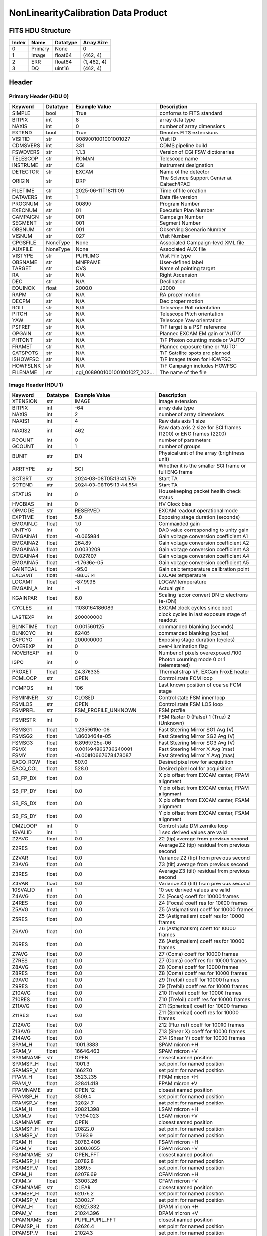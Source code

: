 .. _nonlinearitycalibration-label:

NonLinearityCalibration Data Product
========================================


FITS HDU Structure
------------------


+------------+------------+----------------------------------+----------------------------------------------------------------------------+
| Index      | Name       | Datatype                         | Array Size                                                                 |
+============+============+==================================+============================================================================+
| 0          | Primary    | None                             | 0                                                                          |
+------------+------------+----------------------------------+----------------------------------------------------------------------------+
| 1          | Image      | float64                          | (462, 4)                                                                   |
+------------+------------+----------------------------------+----------------------------------------------------------------------------+
| 2          | ERR        | float64                          | (1, 462, 4)                                                                |
+------------+------------+----------------------------------+----------------------------------------------------------------------------+
| 3          | DQ         | uint16                           | (462, 4)                                                                   |
+------------+------------+----------------------------------+----------------------------------------------------------------------------+


Header
------

Primary Header (HDU 0)
^^^^^^^^^^^^^^^^^^^^^^


+------------+------------+----------------------------------+----------------------------------------------------------------------------+
| Keyword    | Datatype   | Example Value                    | Description                                                                |
+============+============+==================================+============================================================================+
| SIMPLE     | bool       | True                             | conforms to FITS standard                                                  |
+------------+------------+----------------------------------+----------------------------------------------------------------------------+
| BITPIX     | int        | 8                                | array data type                                                            |
+------------+------------+----------------------------------+----------------------------------------------------------------------------+
| NAXIS      | int        | 0                                | number of array dimensions                                                 |
+------------+------------+----------------------------------+----------------------------------------------------------------------------+
| EXTEND     | bool       | True                             | Denotes FITS extensions                                                    |
+------------+------------+----------------------------------+----------------------------------------------------------------------------+
| VISITID    | str        | 0089001001001001027              | Visit ID                                                                   |
+------------+------------+----------------------------------+----------------------------------------------------------------------------+
| CDMSVERS   | int        | 331                              | CDMS pipeline build                                                        |
+------------+------------+----------------------------------+----------------------------------------------------------------------------+
| FSWDVERS   | str        | 1.1.3                            | Version of CGI FSW dictionaries                                            |
+------------+------------+----------------------------------+----------------------------------------------------------------------------+
| TELESCOP   | str        | ROMAN                            | Telescope name                                                             |
+------------+------------+----------------------------------+----------------------------------------------------------------------------+
| INSTRUME   | str        | CGI                              | Instrument designation                                                     |
+------------+------------+----------------------------------+----------------------------------------------------------------------------+
| DETECTOR   | str        | EXCAM                            | Name of the detector                                                       |
+------------+------------+----------------------------------+----------------------------------------------------------------------------+
| ORIGIN     | str        | DRP                              | The Science Support Center at Caltech/IPAC                                 |
+------------+------------+----------------------------------+----------------------------------------------------------------------------+
| FILETIME   | str        | 2025-06-11T18:11:09              | Time of file creation                                                      |
+------------+------------+----------------------------------+----------------------------------------------------------------------------+
| DATAVERS   | int        | 1                                | Data file version                                                          |
+------------+------------+----------------------------------+----------------------------------------------------------------------------+
| PROGNUM    | str        | 00890                            | Program Number                                                             |
+------------+------------+----------------------------------+----------------------------------------------------------------------------+
| EXECNUM    | str        | 01                               | Execution Plan Number                                                      |
+------------+------------+----------------------------------+----------------------------------------------------------------------------+
| CAMPAIGN   | str        | 001                              | Campaign Number                                                            |
+------------+------------+----------------------------------+----------------------------------------------------------------------------+
| SEGMENT    | str        | 001                              | Segment Number                                                             |
+------------+------------+----------------------------------+----------------------------------------------------------------------------+
| OBSNUM     | str        | 001                              | Observing Scenario Number                                                  |
+------------+------------+----------------------------------+----------------------------------------------------------------------------+
| VISNUM     | str        | 027                              | Visit Number                                                               |
+------------+------------+----------------------------------+----------------------------------------------------------------------------+
| CPGSFILE   | NoneType   | None                             | Associated Campaign-level XML file                                         |
+------------+------------+----------------------------------+----------------------------------------------------------------------------+
| AUXFILE    | NoneType   | None                             | Associated AUX file                                                        |
+------------+------------+----------------------------------+----------------------------------------------------------------------------+
| VISTYPE    | str        | PUPILIMG                         | Visit File type                                                            |
+------------+------------+----------------------------------+----------------------------------------------------------------------------+
| OBSNAME    | str        | MNFRAME                          | User-defined label                                                         |
+------------+------------+----------------------------------+----------------------------------------------------------------------------+
| TARGET     | str        | CVS                              | Name of pointing target                                                    |
+------------+------------+----------------------------------+----------------------------------------------------------------------------+
| RA         | str        | N/A                              | Right Ascension                                                            |
+------------+------------+----------------------------------+----------------------------------------------------------------------------+
| DEC        | str        | N/A                              | Declination                                                                |
+------------+------------+----------------------------------+----------------------------------------------------------------------------+
| EQUINOX    | float      | 2000.0                           | J2000                                                                      |
+------------+------------+----------------------------------+----------------------------------------------------------------------------+
| RAPM       | str        | N/A                              | RA proper motion                                                           |
+------------+------------+----------------------------------+----------------------------------------------------------------------------+
| DECPM      | str        | N/A                              | Dec proper motion                                                          |
+------------+------------+----------------------------------+----------------------------------------------------------------------------+
| ROLL       | str        | N/A                              | Telescope Roll orientation                                                 |
+------------+------------+----------------------------------+----------------------------------------------------------------------------+
| PITCH      | str        | N/A                              | Telescope Pitch orientation                                                |
+------------+------------+----------------------------------+----------------------------------------------------------------------------+
| YAW        | str        | N/A                              | Telescope Yaw orientation                                                  |
+------------+------------+----------------------------------+----------------------------------------------------------------------------+
| PSFREF     | str        | N/A                              | T/F target is a PSF reference                                              |
+------------+------------+----------------------------------+----------------------------------------------------------------------------+
| OPGAIN     | str        | N/A                              | Planned EXCAM EM gain or 'AUTO'                                            |
+------------+------------+----------------------------------+----------------------------------------------------------------------------+
| PHTCNT     | str        | N/A                              | T/F Photon counting mode or 'AUTO'                                         |
+------------+------------+----------------------------------+----------------------------------------------------------------------------+
| FRAMET     | str        | N/A                              | Planned exposure time or 'AUTO'                                            |
+------------+------------+----------------------------------+----------------------------------------------------------------------------+
| SATSPOTS   | str        | N/A                              | T/F Satellite spots are planned                                            |
+------------+------------+----------------------------------+----------------------------------------------------------------------------+
| ISHOWFSC   | str        | N/A                              | T/F Images taken for HOWFSC                                                |
+------------+------------+----------------------------------+----------------------------------------------------------------------------+
| HOWFSLNK   | str        | N/A                              | T/F Campaign includes HOWFSC                                               |
+------------+------------+----------------------------------+----------------------------------------------------------------------------+
| FILENAME   | str        | cgi_0089001001001001027_202...   | The name of the file                                                       |
+------------+------------+----------------------------------+----------------------------------------------------------------------------+


Image Header (HDU 1)
^^^^^^^^^^^^^^^^^^^^


+------------+------------+----------------------------------+----------------------------------------------------------------------------+
| Keyword    | Datatype   | Example Value                    | Description                                                                |
+============+============+==================================+============================================================================+
| XTENSION   | str        | IMAGE                            | Image extension                                                            |
+------------+------------+----------------------------------+----------------------------------------------------------------------------+
| BITPIX     | int        | -64                              | array data type                                                            |
+------------+------------+----------------------------------+----------------------------------------------------------------------------+
| NAXIS      | int        | 2                                | number of array dimensions                                                 |
+------------+------------+----------------------------------+----------------------------------------------------------------------------+
| NAXIS1     | int        | 4                                | Raw data axis 1 size                                                       |
+------------+------------+----------------------------------+----------------------------------------------------------------------------+
| NAXIS2     | int        | 462                              | Raw data axis 2 size for SCI frames (1200) or ENG frames (2200)            |
+------------+------------+----------------------------------+----------------------------------------------------------------------------+
| PCOUNT     | int        | 0                                | number of parameters                                                       |
+------------+------------+----------------------------------+----------------------------------------------------------------------------+
| GCOUNT     | int        | 1                                | number of groups                                                           |
+------------+------------+----------------------------------+----------------------------------------------------------------------------+
| BUNIT      | str        | DN                               | Physical unit of the array (brightness unit)                               |
+------------+------------+----------------------------------+----------------------------------------------------------------------------+
| ARRTYPE    | str        | SCI                              | Whether it is the smaller SCI frame or full ENG frame                      |
+------------+------------+----------------------------------+----------------------------------------------------------------------------+
| SCTSRT     | str        | 2024-03-08T05:13:41.579          | Start TAI                                                                  |
+------------+------------+----------------------------------+----------------------------------------------------------------------------+
| SCTEND     | str        | 2024-03-08T05:13:44.554          | Start TAI                                                                  |
+------------+------------+----------------------------------+----------------------------------------------------------------------------+
| STATUS     | int        | 0                                | Housekeeping packet health check status                                    |
+------------+------------+----------------------------------+----------------------------------------------------------------------------+
| HVCBIAS    | int        | 0                                | HV Clock bias                                                              |
+------------+------------+----------------------------------+----------------------------------------------------------------------------+
| OPMODE     | str        | RESERVED                         | EXCAM readout operational mode                                             |
+------------+------------+----------------------------------+----------------------------------------------------------------------------+
| EXPTIME    | float      | 5.0                              | Exposing stage duration (seconds)                                          |
+------------+------------+----------------------------------+----------------------------------------------------------------------------+
| EMGAIN_C   | float      | 1.0                              | Commanded gain                                                             |
+------------+------------+----------------------------------+----------------------------------------------------------------------------+
| UNITYG     | int        | 0                                | DAC value corresponding to unity gain                                      |
+------------+------------+----------------------------------+----------------------------------------------------------------------------+
| EMGAINA1   | float      | -0.065984                        | Gain voltage conversion coefficient A1                                     |
+------------+------------+----------------------------------+----------------------------------------------------------------------------+
| EMGAINA2   | float      | 264.89                           | Gain voltage conversion coefficient A2                                     |
+------------+------------+----------------------------------+----------------------------------------------------------------------------+
| EMGAINA3   | float      | 0.0030209                        | Gain voltage conversion coefficient A3                                     |
+------------+------------+----------------------------------+----------------------------------------------------------------------------+
| EMGAINA4   | float      | 0.027807                         | Gain voltage conversion coefficient A4                                     |
+------------+------------+----------------------------------+----------------------------------------------------------------------------+
| EMGAINA5   | float      | -1.7636e-05                      | Gain voltage conversion coefficient A5                                     |
+------------+------------+----------------------------------+----------------------------------------------------------------------------+
| GAINTCAL   | float      | -95.0                            | Gain calc temperature calibration point                                    |
+------------+------------+----------------------------------+----------------------------------------------------------------------------+
| EXCAMT     | float      | -88.0714                         | EXCAM temperature                                                          |
+------------+------------+----------------------------------+----------------------------------------------------------------------------+
| LOCAMT     | float      | -87.9998                         | LOCAM temperature                                                          |
+------------+------------+----------------------------------+----------------------------------------------------------------------------+
| EMGAIN_A   | int        | -1                               | Actual gain                                                                |
+------------+------------+----------------------------------+----------------------------------------------------------------------------+
| KGAINPAR   | float      | 6.0                              | Scaling factor convert DN to electrons (e-/DN)                             |
+------------+------------+----------------------------------+----------------------------------------------------------------------------+
| CYCLES     | int        | 11030164186089                   | EXCAM clock cycles since boot                                              |
+------------+------------+----------------------------------+----------------------------------------------------------------------------+
| LASTEXP    | int        | 200000000                        | clock cycles in last exposure stage of readout                             |
+------------+------------+----------------------------------+----------------------------------------------------------------------------+
| BLNKTIME   | float      | 0.001560125                      | commanded blanking (seconds)                                               |
+------------+------------+----------------------------------+----------------------------------------------------------------------------+
| BLNKCYC    | int        | 62405                            | commanded blanking (cycles)                                                |
+------------+------------+----------------------------------+----------------------------------------------------------------------------+
| EXPCYC     | int        | 200000000                        | Exposing stage duration (cycles)                                           |
+------------+------------+----------------------------------+----------------------------------------------------------------------------+
| OVEREXP    | int        | 0                                | over-illumination flag                                                     |
+------------+------------+----------------------------------+----------------------------------------------------------------------------+
| NOVEREXP   | int        | 0                                | Number of pixels overexposed /100                                          |
+------------+------------+----------------------------------+----------------------------------------------------------------------------+
| ISPC       | int        | 0                                | Photon counting mode 0 or 1 (telemetered)                                  |
+------------+------------+----------------------------------+----------------------------------------------------------------------------+
| PROXET     | float      | 24.376335                        | Thermal strap I/F, EXCam ProxE heater                                      |
+------------+------------+----------------------------------+----------------------------------------------------------------------------+
| FCMLOOP    | str        | OPEN                             | Control state FCM loop                                                     |
+------------+------------+----------------------------------+----------------------------------------------------------------------------+
| FCMPOS     | int        | 106                              | Last known position of coarse FCM stage                                    |
+------------+------------+----------------------------------+----------------------------------------------------------------------------+
| FSMINNER   | str        | CLOSED                           | Control state FSM inner loop                                               |
+------------+------------+----------------------------------+----------------------------------------------------------------------------+
| FSMLOS     | str        | OPEN                             | Control state FSM LOS loop                                                 |
+------------+------------+----------------------------------+----------------------------------------------------------------------------+
| FSMPRFL    | str        | FSM_PROFILE_UNKNOWN              | FSM profile                                                                |
+------------+------------+----------------------------------+----------------------------------------------------------------------------+
| FSMRSTR    | int        | 0                                | FSM Raster 0 (False) 1 (True) 2 (Unknown)                                  |
+------------+------------+----------------------------------+----------------------------------------------------------------------------+
| FSMSG1     | float      | 1.2359619e-06                    | Fast Steering Mirror SG1 Avg (V)                                           |
+------------+------------+----------------------------------+----------------------------------------------------------------------------+
| FSMSG2     | float      | 1.8600464e-05                    | Fast Steering Mirror SG2 Avg (V)                                           |
+------------+------------+----------------------------------+----------------------------------------------------------------------------+
| FSMSG3     | float      | 6.8969725e-06                    | Fast Steering Mirror SG3 Avg (V)                                           |
+------------+------------+----------------------------------+----------------------------------------------------------------------------+
| FSMX       | float      | 0.001694862736240081             | Fast Steering Mirror X Avg (mas)                                           |
+------------+------------+----------------------------------+----------------------------------------------------------------------------+
| FSMY       | float      | -0.00810667678478087             | Fast Steering Mirror Y Avg (mas)                                           |
+------------+------------+----------------------------------+----------------------------------------------------------------------------+
| EACQ_ROW   | float      | 507.0                            | Desired pixel row for acquisition                                          |
+------------+------------+----------------------------------+----------------------------------------------------------------------------+
| EACQ_COL   | float      | 528.0                            | Desired pixel col for acquisition                                          |
+------------+------------+----------------------------------+----------------------------------------------------------------------------+
| SB_FP_DX   | float      | 0.0                              | X pix offset from EXCAM center, FPAM alignment                             |
+------------+------------+----------------------------------+----------------------------------------------------------------------------+
| SB_FP_DY   | float      | 0.0                              | Y pix offset from EXCAM center, FPAM alignment                             |
+------------+------------+----------------------------------+----------------------------------------------------------------------------+
| SB_FS_DX   | float      | 0.0                              | X pix offset from EXCAM center, FSAM alignment                             |
+------------+------------+----------------------------------+----------------------------------------------------------------------------+
| SB_FS_DY   | float      | 0.0                              | Y pix offset from EXCAM center, FSAM alignment                             |
+------------+------------+----------------------------------+----------------------------------------------------------------------------+
| DMZLOOP    | int        | 0                                | Control state DM zernike loop                                              |
+------------+------------+----------------------------------+----------------------------------------------------------------------------+
| 1SVALID    | int        | 1                                | 1 sec derived values are valid                                             |
+------------+------------+----------------------------------+----------------------------------------------------------------------------+
| Z2AVG      | float      | 0.0                              | Z2 (tip) average from previous second                                      |
+------------+------------+----------------------------------+----------------------------------------------------------------------------+
| Z2RES      | float      | 0.0                              | Average Z2 (tip) residual from previous second                             |
+------------+------------+----------------------------------+----------------------------------------------------------------------------+
| Z2VAR      | float      | 0.0                              | Variance Z2 (tip) from previous second                                     |
+------------+------------+----------------------------------+----------------------------------------------------------------------------+
| Z3AVG      | float      | 0.0                              | Z3 (tilt) average from previous second                                     |
+------------+------------+----------------------------------+----------------------------------------------------------------------------+
| Z3RES      | float      | 0.0                              | Average Z3 (tilt) residual from previous second                            |
+------------+------------+----------------------------------+----------------------------------------------------------------------------+
| Z3VAR      | float      | 0.0                              | Variance Z3 (tilt) from previous second                                    |
+------------+------------+----------------------------------+----------------------------------------------------------------------------+
| 10SVALID   | int        | 1                                | 10 sec derived values are valid                                            |
+------------+------------+----------------------------------+----------------------------------------------------------------------------+
| Z4AVG      | float      | 0.0                              | Z4 (Focus) coeff for 10000 frames                                          |
+------------+------------+----------------------------------+----------------------------------------------------------------------------+
| Z4RES      | float      | 0.0                              | Z4 (Focus) coeff res for 10000 frames                                      |
+------------+------------+----------------------------------+----------------------------------------------------------------------------+
| Z5AVG      | float      | 0.0                              | Z5 (Astigmatism) coeff for 10000 frames                                    |
+------------+------------+----------------------------------+----------------------------------------------------------------------------+
| Z5RES      | float      | 0.0                              | Z5 (Astigmatism) coeff res for 10000 frames                                |
+------------+------------+----------------------------------+----------------------------------------------------------------------------+
| Z6AVG      | float      | 0.0                              | Z6 (Astigmatism) coeff for 10000 frames                                    |
+------------+------------+----------------------------------+----------------------------------------------------------------------------+
| Z6RES      | float      | 0.0                              | Z6 (Astigmatism) coeff res for 10000 frames                                |
+------------+------------+----------------------------------+----------------------------------------------------------------------------+
| Z7AVG      | float      | 0.0                              | Z7 (Coma) coeff for 10000 frames                                           |
+------------+------------+----------------------------------+----------------------------------------------------------------------------+
| Z7RES      | float      | 0.0                              | Z7 (Coma) coeff res for 10000 frames                                       |
+------------+------------+----------------------------------+----------------------------------------------------------------------------+
| Z8AVG      | float      | 0.0                              | Z8 (Coma) coeff for 10000 frames                                           |
+------------+------------+----------------------------------+----------------------------------------------------------------------------+
| Z8RES      | float      | 0.0                              | Z8 (Coma) coeff res for 10000 frames                                       |
+------------+------------+----------------------------------+----------------------------------------------------------------------------+
| Z9AVG      | float      | 0.0                              | Z9 (Trefoil) coeff for 10000 frames                                        |
+------------+------------+----------------------------------+----------------------------------------------------------------------------+
| Z9RES      | float      | 0.0                              | Z9 (Trefoil) coeff res for 10000 frames                                    |
+------------+------------+----------------------------------+----------------------------------------------------------------------------+
| Z10AVG     | float      | 0.0                              | Z10 (Trefoil) coeff for 10000 frames                                       |
+------------+------------+----------------------------------+----------------------------------------------------------------------------+
| Z10RES     | float      | 0.0                              | Z10 (Trefoil) coeff res for 10000 frames                                   |
+------------+------------+----------------------------------+----------------------------------------------------------------------------+
| Z11AVG     | float      | 0.0                              | Z11 (Spherical) coeff for 10000 frames                                     |
+------------+------------+----------------------------------+----------------------------------------------------------------------------+
| Z11RES     | float      | 0.0                              | Z11 (Spherical) coeff res for 10000 frames                                 |
+------------+------------+----------------------------------+----------------------------------------------------------------------------+
| Z12AVG     | float      | 0.0                              | Z12 (Flux ref) coeff for 10000 frames                                      |
+------------+------------+----------------------------------+----------------------------------------------------------------------------+
| Z13AVG     | float      | 0.0                              | Z13 (Shear X) coeff for 10000 frames                                       |
+------------+------------+----------------------------------+----------------------------------------------------------------------------+
| Z14AVG     | float      | 0.0                              | Z14 (Shear Y) coeff for 10000 frames                                       |
+------------+------------+----------------------------------+----------------------------------------------------------------------------+
| SPAM_H     | float      | 1001.3383                        | SPAM micron +H                                                             |
+------------+------------+----------------------------------+----------------------------------------------------------------------------+
| SPAM_V     | float      | 16646.463                        | SPAM micron +V                                                             |
+------------+------------+----------------------------------+----------------------------------------------------------------------------+
| SPAMNAME   | str        | OPEN                             | closest named position                                                     |
+------------+------------+----------------------------------+----------------------------------------------------------------------------+
| SPAMSP_H   | float      | 1001.3                           | set point for named position                                               |
+------------+------------+----------------------------------+----------------------------------------------------------------------------+
| SPAMSP_V   | float      | 16627.0                          | set point for named position                                               |
+------------+------------+----------------------------------+----------------------------------------------------------------------------+
| FPAM_H     | float      | 3523.235                         | FPAM micron +H                                                             |
+------------+------------+----------------------------------+----------------------------------------------------------------------------+
| FPAM_V     | float      | 32841.418                        | FPAM micron +V                                                             |
+------------+------------+----------------------------------+----------------------------------------------------------------------------+
| FPAMNAME   | str        | OPEN_12                          | closest named position                                                     |
+------------+------------+----------------------------------+----------------------------------------------------------------------------+
| FPAMSP_H   | float      | 3509.4                           | set point for named position                                               |
+------------+------------+----------------------------------+----------------------------------------------------------------------------+
| FPAMSP_V   | float      | 32824.7                          | set point for named position                                               |
+------------+------------+----------------------------------+----------------------------------------------------------------------------+
| LSAM_H     | float      | 20821.398                        | LSAM micron +H                                                             |
+------------+------------+----------------------------------+----------------------------------------------------------------------------+
| LSAM_V     | float      | 17394.023                        | LSAM micron +V                                                             |
+------------+------------+----------------------------------+----------------------------------------------------------------------------+
| LSAMNAME   | str        | OPEN                             | closest named position                                                     |
+------------+------------+----------------------------------+----------------------------------------------------------------------------+
| LSAMSP_H   | float      | 20822.0                          | set point for named position                                               |
+------------+------------+----------------------------------+----------------------------------------------------------------------------+
| LSAMSP_V   | float      | 17393.9                          | set point for named position                                               |
+------------+------------+----------------------------------+----------------------------------------------------------------------------+
| FSAM_H     | float      | 30783.406                        | FSAM micron +H                                                             |
+------------+------------+----------------------------------+----------------------------------------------------------------------------+
| FSAM_V     | float      | 2888.8655                        | FSAM micron +V                                                             |
+------------+------------+----------------------------------+----------------------------------------------------------------------------+
| FSAMNAME   | str        | OPEN_FFT                         | closest named position                                                     |
+------------+------------+----------------------------------+----------------------------------------------------------------------------+
| FSAMSP_H   | float      | 30782.8                          | set point for named position                                               |
+------------+------------+----------------------------------+----------------------------------------------------------------------------+
| FSAMSP_V   | float      | 2869.5                           | set point for named position                                               |
+------------+------------+----------------------------------+----------------------------------------------------------------------------+
| CFAM_H     | float      | 62079.69                         | CFAM micron +H                                                             |
+------------+------------+----------------------------------+----------------------------------------------------------------------------+
| CFAM_V     | float      | 33003.26                         | CFAM micron +V                                                             |
+------------+------------+----------------------------------+----------------------------------------------------------------------------+
| CFAMNAME   | str        | CLEAR                            | closest named position                                                     |
+------------+------------+----------------------------------+----------------------------------------------------------------------------+
| CFAMSP_H   | float      | 62079.2                          | set point for named position                                               |
+------------+------------+----------------------------------+----------------------------------------------------------------------------+
| CFAMSP_V   | float      | 33002.7                          | set point for named position                                               |
+------------+------------+----------------------------------+----------------------------------------------------------------------------+
| DPAM_H     | float      | 62627.332                        | DPAM micron +H                                                             |
+------------+------------+----------------------------------+----------------------------------------------------------------------------+
| DPAM_V     | float      | 21024.396                        | DPAM micron +V                                                             |
+------------+------------+----------------------------------+----------------------------------------------------------------------------+
| DPAMNAME   | str        | PUPIL,PUPIL_FFT                  | closest named position                                                     |
+------------+------------+----------------------------------+----------------------------------------------------------------------------+
| DPAMSP_H   | float      | 62626.4                          | set point for named position                                               |
+------------+------------+----------------------------------+----------------------------------------------------------------------------+
| DPAMSP_V   | float      | 21024.3                          | set point for named position                                               |
+------------+------------+----------------------------------+----------------------------------------------------------------------------+
| DATETIME   | str        | 2024-03-08T05:11:30.904          | TAI Time of preceding 1Hz HK packet                                        |
+------------+------------+----------------------------------+----------------------------------------------------------------------------+
| FTIMEUTC   | str        | 2024-03-08T05:10:54.917          | Frame time at readout (UTC)                                                |
+------------+------------+----------------------------------+----------------------------------------------------------------------------+
| DATALVL    | str        | CAL                              | Data level: 'L1', 'L2a', L2b', 'L3', 'L4', 'TDA', 'CAL'                    |
+------------+------------+----------------------------------+----------------------------------------------------------------------------+
| MISSING    | bool       | False                            | Flagged if header keywords are missing                                     |
+------------+------------+----------------------------------+----------------------------------------------------------------------------+
| DESMEAR    | bool       | False                            | Was desmear applied to this frame?                                         |
+------------+------------+----------------------------------+----------------------------------------------------------------------------+
| CTI_CORR   | bool       | False                            | Was CTI correction applied to this frame?                                  |
+------------+------------+----------------------------------+----------------------------------------------------------------------------+
| IS_BAD     | bool       | False                            | Was this frame deemed bad?                                                 |
+------------+------------+----------------------------------+----------------------------------------------------------------------------+
| RECIPE     | str        | {"name": "l1_to_l2a_nonlin"...   | DRP recipe and steps used to generate this data product                    |
+------------+------------+----------------------------------+----------------------------------------------------------------------------+
| DRPVERSN   | str        | 3.0-alpha                        | corgidrp version that produced this file                                   |
+------------+------------+----------------------------------+----------------------------------------------------------------------------+
| DRPCTIME   | str        | 2025-09-18T06:06:10.426          | When this file was saved                                                   |
+------------+------------+----------------------------------+----------------------------------------------------------------------------+
| FWC_PP_E   | float      | 90000.0                          | Full well capacity of detector image area pixel.                           |
+------------+------------+----------------------------------+----------------------------------------------------------------------------+
| FWC_EM_E   | float      | 100000.0                         | Full well capacity of detector EM gain register                            |
+------------+------------+----------------------------------+----------------------------------------------------------------------------+
| SAT_DN     | float      | 7241.379310344827                | DN saturation                                                              |
+------------+------------+----------------------------------+----------------------------------------------------------------------------+
| DATATYPE   | str        | NonLinearityCalibration          |                                                                            |
+------------+------------+----------------------------------+----------------------------------------------------------------------------+
| FILE0      | str        | cgi_0089001001001001027_202...   | File name for the n-th science file used                                   |
+------------+------------+----------------------------------+----------------------------------------------------------------------------+
| DRPNFILE   | int        | 128                              | # of files used to create this processed frame                             |
+------------+------------+----------------------------------+----------------------------------------------------------------------------+
| HISTORY    | str        | Dataset to calibrate NON-LI...   |                                                                            |
+------------+------------+----------------------------------+----------------------------------------------------------------------------+


ERR Header (HDU 2)
^^^^^^^^^^^^^^^^^^


+------------+------------+----------------------------------+----------------------------------------------------------------------------+
| Keyword    | Datatype   | Example Value                    | Description                                                                |
+============+============+==================================+============================================================================+
| XTENSION   | str        | IMAGE                            | Image extension                                                            |
+------------+------------+----------------------------------+----------------------------------------------------------------------------+
| BITPIX     | int        | -64                              | array data type                                                            |
+------------+------------+----------------------------------+----------------------------------------------------------------------------+
| NAXIS      | int        | 3                                | number of array dimensions                                                 |
+------------+------------+----------------------------------+----------------------------------------------------------------------------+
| NAXIS1     | int        | 4                                | Raw data axis 1 size                                                       |
+------------+------------+----------------------------------+----------------------------------------------------------------------------+
| NAXIS2     | int        | 462                              | Raw data axis 2 size for SCI frames (1200) or ENG frames (2200)            |
+------------+------------+----------------------------------+----------------------------------------------------------------------------+
| NAXIS3     | int        | 1                                | number of array dimensions                                                 |
+------------+------------+----------------------------------+----------------------------------------------------------------------------+
| PCOUNT     | int        | 0                                | number of parameters                                                       |
+------------+------------+----------------------------------+----------------------------------------------------------------------------+
| GCOUNT     | int        | 1                                | number of groups                                                           |
+------------+------------+----------------------------------+----------------------------------------------------------------------------+
| EXTNAME    | str        | ERR                              | extension name                                                             |
+------------+------------+----------------------------------+----------------------------------------------------------------------------+
| TRK_ERRS   | bool       | False                            | Whether or not errors are tracked                                          |
+------------+------------+----------------------------------+----------------------------------------------------------------------------+


DQ Header (HDU 3)
^^^^^^^^^^^^^^^^^


+------------+------------+----------------------------------+----------------------------------------------------------------------------+
| Keyword    | Datatype   | Example Value                    | Description                                                                |
+============+============+==================================+============================================================================+
| XTENSION   | str        | IMAGE                            | Image extension                                                            |
+------------+------------+----------------------------------+----------------------------------------------------------------------------+
| BITPIX     | int        | 16                               | array data type                                                            |
+------------+------------+----------------------------------+----------------------------------------------------------------------------+
| NAXIS      | int        | 2                                | number of array dimensions                                                 |
+------------+------------+----------------------------------+----------------------------------------------------------------------------+
| NAXIS1     | int        | 4                                | Raw data axis 1 size                                                       |
+------------+------------+----------------------------------+----------------------------------------------------------------------------+
| NAXIS2     | int        | 462                              | Raw data axis 2 size for SCI frames (1200) or ENG frames (2200)            |
+------------+------------+----------------------------------+----------------------------------------------------------------------------+
| PCOUNT     | int        | 0                                | number of parameters                                                       |
+------------+------------+----------------------------------+----------------------------------------------------------------------------+
| GCOUNT     | int        | 1                                | number of groups                                                           |
+------------+------------+----------------------------------+----------------------------------------------------------------------------+
| BSCALE     | int        | 1                                | Linear factor in scaling equation. Needed for non-standard FITS data types |
+------------+------------+----------------------------------+----------------------------------------------------------------------------+
| BZERO      | int        | 32768                            | Offset for 16-bit unsigned data type (FITS format determined)              |
+------------+------------+----------------------------------+----------------------------------------------------------------------------+
| EXTNAME    | str        | DQ                               | extension name                                                             |
+------------+------------+----------------------------------+----------------------------------------------------------------------------+
| COMMENT    | str        | DQ not meaningful for this ...   |                                                                            |
+------------+------------+----------------------------------+----------------------------------------------------------------------------+


